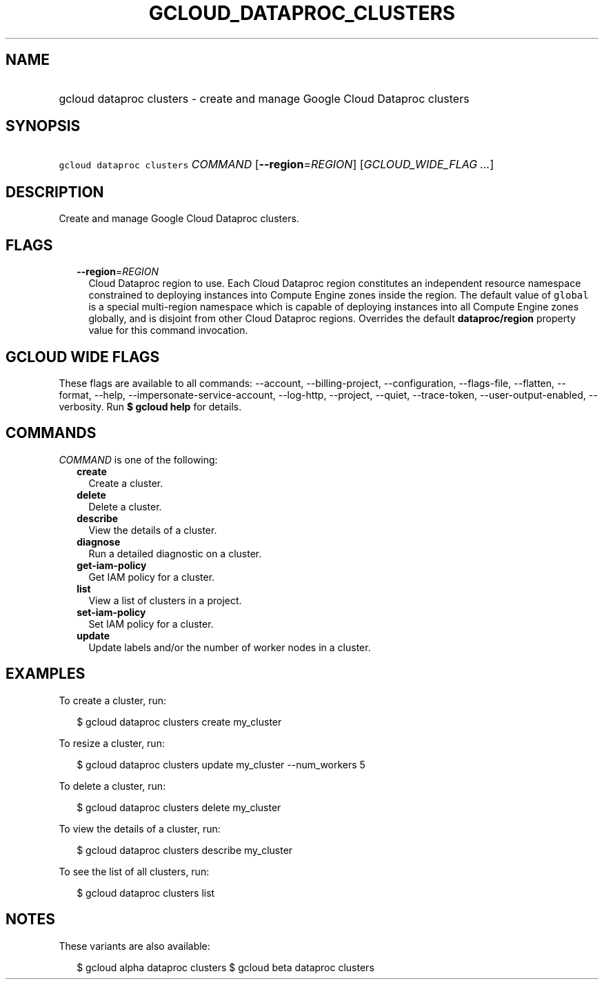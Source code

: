 
.TH "GCLOUD_DATAPROC_CLUSTERS" 1



.SH "NAME"
.HP
gcloud dataproc clusters \- create and manage Google Cloud Dataproc clusters



.SH "SYNOPSIS"
.HP
\f5gcloud dataproc clusters\fR \fICOMMAND\fR [\fB\-\-region\fR=\fIREGION\fR] [\fIGCLOUD_WIDE_FLAG\ ...\fR]



.SH "DESCRIPTION"

Create and manage Google Cloud Dataproc clusters.



.SH "FLAGS"

.RS 2m
.TP 2m
\fB\-\-region\fR=\fIREGION\fR
Cloud Dataproc region to use. Each Cloud Dataproc region constitutes an
independent resource namespace constrained to deploying instances into Compute
Engine zones inside the region. The default value of \f5global\fR is a special
multi\-region namespace which is capable of deploying instances into all Compute
Engine zones globally, and is disjoint from other Cloud Dataproc regions.
Overrides the default \fBdataproc/region\fR property value for this command
invocation.


.RE
.sp

.SH "GCLOUD WIDE FLAGS"

These flags are available to all commands: \-\-account, \-\-billing\-project,
\-\-configuration, \-\-flags\-file, \-\-flatten, \-\-format, \-\-help,
\-\-impersonate\-service\-account, \-\-log\-http, \-\-project, \-\-quiet,
\-\-trace\-token, \-\-user\-output\-enabled, \-\-verbosity. Run \fB$ gcloud
help\fR for details.



.SH "COMMANDS"

\f5\fICOMMAND\fR\fR is one of the following:

.RS 2m
.TP 2m
\fBcreate\fR
Create a cluster.

.TP 2m
\fBdelete\fR
Delete a cluster.

.TP 2m
\fBdescribe\fR
View the details of a cluster.

.TP 2m
\fBdiagnose\fR
Run a detailed diagnostic on a cluster.

.TP 2m
\fBget\-iam\-policy\fR
Get IAM policy for a cluster.

.TP 2m
\fBlist\fR
View a list of clusters in a project.

.TP 2m
\fBset\-iam\-policy\fR
Set IAM policy for a cluster.

.TP 2m
\fBupdate\fR
Update labels and/or the number of worker nodes in a cluster.


.RE
.sp

.SH "EXAMPLES"

To create a cluster, run:

.RS 2m
$ gcloud dataproc clusters create my_cluster
.RE

To resize a cluster, run:

.RS 2m
$ gcloud dataproc clusters update my_cluster \-\-num_workers 5
.RE

To delete a cluster, run:

.RS 2m
$ gcloud dataproc clusters delete my_cluster
.RE

To view the details of a cluster, run:

.RS 2m
$ gcloud dataproc clusters describe my_cluster
.RE

To see the list of all clusters, run:

.RS 2m
$ gcloud dataproc clusters list
.RE



.SH "NOTES"

These variants are also available:

.RS 2m
$ gcloud alpha dataproc clusters
$ gcloud beta dataproc clusters
.RE

